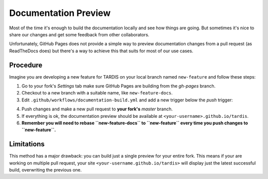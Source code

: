 *********************
Documentation Preview
*********************

Most of the time it's enough to build the documentation locally
and see how things are going. But sometimes it's nice to share
our changes and get some feedback from other collaborators.

Unfortunately, GitHub Pages does not provide a simple way to
preview documentation changes from a pull request (as ReadTheDocs
does) but there's a way to achieve this that suits for most of our 
use cases.


=========
Procedure
=========

Imagine you are developing a new feature for TARDIS on your local
branch named ``new-feature`` and follow these steps:

1. Go to your fork's *Settings* tab make sure GitHub Pages are building from the *gh-pages* branch.

2. Checkout to a new branch with a suitable name, like ``new-feature-docs``.

3. Edit ``.github/workflows/documentation-build.yml`` and add a new trigger below the *push* trigger:

.. code-block: none
    pull_request:
      branches:
        - master

4. Push changes and make a new pull request to **your fork's** *master* branch.

5. If everything is ok, the documentation preview should be available at ``<your-username>.github.io/tardis``.

6. **Remember you will need to rebase ``new-feature-docs`` to ``new-feature`` every time you push changes to ``new-feature``.**


===========
Limitations
===========

This method has a major drawback: you can build just a single preview for your entire fork. This means if
your are working on multiple pull request, your site ``<your-username.github.io/tardis>`` will display just
the latest successful build, overwriting the previous one.
